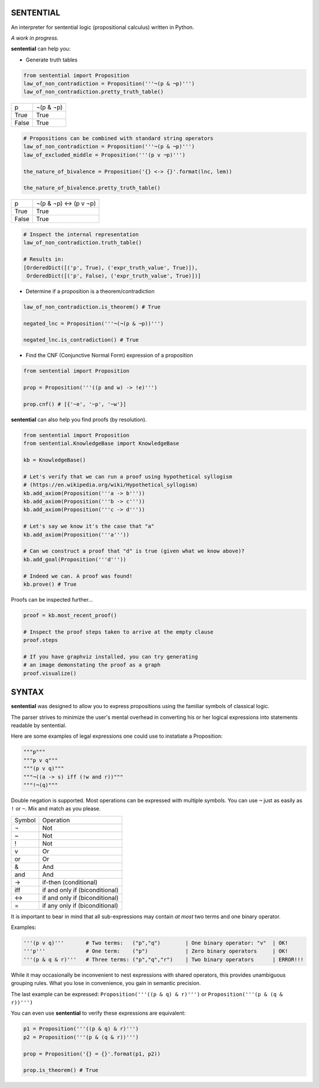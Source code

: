 SENTENTIAL
==========

.. image:: https://travis-ci.org/joedougherty/sentential.svg?branch=master
    :target: https://travis-ci.org/joedougherty/sentential

An interpreter for sentential logic (propositional calculus) written in Python.

*A work in progress.*



**sentential** can help you:

+ Generate truth tables

.. code-block:: python

    from sentential import Proposition
    law_of_non_contradiction = Proposition('''¬(p & ¬p)''')
    law_of_non_contradiction.pretty_truth_table()


+-------+-----------+
| p     | ¬(p & ¬p) |
+-------+-----------+
| True  | True      |
+-------+-----------+
| False | True      |
+-------+-----------+



.. code-block:: python

    # Propositions can be combined with standard string operators
    law_of_non_contradiction = Proposition('''¬(p & ¬p)''')
    law_of_excluded_middle = Proposition('''(p v ¬p)''')

    the_nature_of_bivalence = Proposition('{} <-> {}'.format(lnc, lem))

    the_nature_of_bivalence.pretty_truth_table()


+-------+------------------------+
| p     | ¬(p & ¬p) <-> (p v ¬p) |
+-------+------------------------+
| True  | True                   |
+-------+------------------------+
| False | True                   |
+-------+------------------------+

.. code-block:: python

    # Inspect the internal representation
    law_of_non_contradiction.truth_table()

    # Results in:
    [OrderedDict([('p', True), ('expr_truth_value', True)]),
     OrderedDict([('p', False), ('expr_truth_value', True)])]


+ Determine if a proposition is a theorem/contradiction

.. code-block:: python

    law_of_non_contradiction.is_theorem() # True

    negated_lnc = Proposition('''¬(¬(p & ¬p))''')

    negated_lnc.is_contradiction() # True


+ Find the CNF (Conjunctive Normal Form) expression of a proposition

.. code-block:: python
    
    from sentential import Proposition

    prop = Proposition('''((p and w) -> !e)''')

    prop.cnf() # [{'~e', '~p', '~w'}]


**sentential** can also help you find proofs (by resolution).

.. code-block:: python
    
    from sentential import Proposition
    from sentential.KnowledgeBase import KnowledgeBase

    kb = KnowledgeBase()

    # Let's verify that we can run a proof using hypothetical syllogism 
    # (https://en.wikipedia.org/wiki/Hypothetical_syllogism)
    kb.add_axiom(Proposition('''a -> b'''))
    kb.add_axiom(Proposition('''b -> c'''))
    kb.add_axiom(Proposition('''c -> d'''))

    # Let's say we know it's the case that "a"
    kb.add_axiom(Proposition('''a'''))

    # Can we construct a proof that "d" is true (given what we know above)?
    kb.add_goal(Proposition('''d'''))

    # Indeed we can. A proof was found!
    kb.prove() # True

Proofs can be inspected further...

.. code-block:: python

    proof = kb.most_recent_proof()

    # Inspect the proof steps taken to arrive at the empty clause
    proof.steps

    # If you have graphviz installed, you can try generating
    # an image demonstating the proof as a graph
    proof.visualize()


.. image:: assets/generated_proof.png


SYNTAX
======

**sentential** was designed to allow you to express propositions using the familiar symbols of classical logic. 

The parser strives to minimize the user's mental overhead in converting his or her logical expressions into statements readable by sentential. 

Here are some examples of legal expressions one could use to instatiate a Proposition:

.. code-block:: python
    
    """p"""
    """p v q"""
    """(p v q)"""
    """¬((a -> s) iff (!w and r))"""
    """!¬(q)""" 

Double negation is supported. Most operations can be expressed with multiple symbols. You can use ``¬`` just as easily as ``!`` or ``~``. Mix and match as you please.

+--------+--------------------------------+
| Symbol | Operation                      |
+--------+--------------------------------+
| ¬      | Not                            |
+--------+--------------------------------+
| ~      | Not                            |
+--------+--------------------------------+
| !      | Not                            |
+--------+--------------------------------+
| v      | Or                             |
+--------+--------------------------------+
| or     | Or                             |
+--------+--------------------------------+
| &      | And                            |
+--------+--------------------------------+
| and    | And                            |
+--------+--------------------------------+
| ->     | if-then (conditional)          |
+--------+--------------------------------+
| iff    | if and only if (biconditional) |
+--------+--------------------------------+
| <->    | if and only if (biconditional) |
+--------+--------------------------------+
| =      | if any only if (biconditional) |
+--------+--------------------------------+

It is important to bear in mind that all sub-expressions may contain *at most* two terms and one binary operator.

Examples:

.. code-block:: python

    '''(p v q)'''       # Two terms:   ("p","q")        | One binary operator: "v"  | OK!
    '''p'''             # One term:    ("p")            | Zero binary operators     | OK!
    '''(p & q & r)'''   # Three terms: ("p","q","r")    | Two binary operators      | ERROR!!!

While it may occasionally be inconvenient to nest expressions with shared operators, this provides unambiguous grouping rules. What you lose in convenience, you gain in semantic precision.

The last example can be expressed: ``Proposition('''((p & q) & r)''')`` or ``Proposition('''(p & (q & r))''')``

You can even use **sentential** to verify these expressions are equivalent:

.. code-block:: python

    p1 = Proposition('''((p & q) & r)''')
    p2 = Proposition('''(p & (q & r))''')

    prop = Proposition('{} = {}'.format(p1, p2))

    prop.is_theorem() # True

